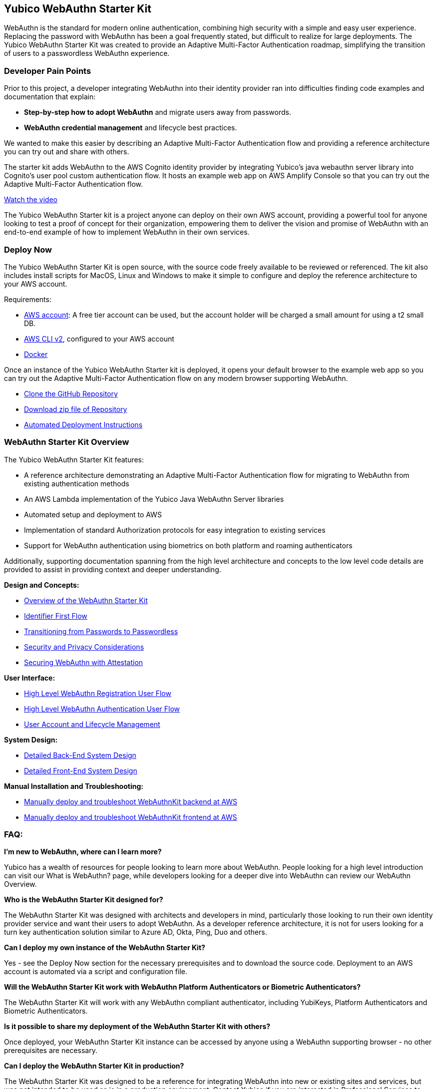 == Yubico WebAuthn Starter Kit ==
WebAuthn is the standard for modern online authentication, combining high security with a simple and easy user experience. Replacing the password with WebAuthn has been a goal frequently stated, but difficult to realize for large deployments. The Yubico WebAuthn Starter Kit was created to provide an Adaptive Multi-Factor Authentication roadmap, simplifying the transition of users to a passwordless WebAuthn experience.

=== Developer Pain Points ===
Prior to this project, a developer integrating WebAuthn into their identity provider ran into difficulties finding code examples and documentation that explain:

* *Step-by-step how to adopt WebAuthn* and migrate users away from passwords.
* *WebAuthn credential management* and lifecycle best practices.

We wanted to make this easier by describing an Adaptive Multi-Factor Authentication flow and providing a reference architecture you can try out and share with others.

The starter kit adds WebAuthn to the AWS Cognito identity provider by integrating Yubico’s java webauthn server library into Cognito’s user pool custom authentication flow. It hosts an example web app on AWS Amplify Console so that you can try out the Adaptive Multi-Factor Authentication flow.

link:https://youtu.be/wZ1s4SOOqOQ[Watch the video]

The Yubico WebAuthn Starter kit is a project anyone can deploy on their own AWS account, providing a powerful tool for anyone looking to test a proof of concept for their organization, empowering them to deliver the vision and promise of WebAuthn with an end-to-end example of how to implement WebAuthn in their own services.

=== Deploy Now ===
The Yubico WebAuthn Starter Kit is open source, with the source code freely available to be reviewed or referenced. The kit also includes install scripts for MacOS, Linux and Windows to make it simple to configure and deploy the reference architecture to your AWS account.

Requirements:

* link:https://aws.amazon.com/free/[AWS account]: A free tier account can be used, but the account holder will be charged a small amount for using a t2 small DB.
* link:https://docs.aws.amazon.com/cli/latest/userguide/install-cliv2.html[AWS CLI v2], configured to your AWS account
* link:https://docs.docker.com/get-docker/[Docker]

Once an instance of the Yubico WebAuthn Starter kit is deployed, it opens your default browser to the example web app so you can try out the Adaptive Multi-Factor Authentication flow on any modern browser supporting WebAuthn.

* link:https://github.com/YubicoLabs/WebAuthnKit[Clone the GitHub Repository]

* link:https://github.com/YubicoLabs/WebAuthnKit/releases/[Download zip file of Repository]

* link:https://developers.yubico.com/Developer_Program/WebAuthn_Starter_Kit/Installation/Automated_Deployment.html[Automated Deployment Instructions]

=== WebAuthn Starter Kit Overview ===
The Yubico WebAuthn Starter Kit features:

* A reference architecture demonstrating an Adaptive Multi-Factor Authentication flow for migrating to WebAuthn from existing authentication methods
* An AWS Lambda implementation of the Yubico Java WebAuthn Server libraries
* Automated setup and deployment to AWS
* Implementation of standard Authorization protocols for easy integration to existing services
* Support for WebAuthn authentication using biometrics on both platform and roaming authenticators

Additionally, supporting documentation spanning from the high level architecture and concepts to the low level code details are provided to assist in providing context and deeper understanding.

*Design and Concepts:*

* link:https://developers.yubico.com/Developer_Program/WebAuthn_Starter_Kit/WebAuthn_High_Level_Architecture_Overview.html[Overview of the WebAuthn Starter Kit]
* link:https://developers.yubico.com/Developer_Program/WebAuthn_Starter_Kit/Identifier_First_Flow.html[Identifier First Flow]
* link:https://developers.yubico.com/Developer_Program/WebAuthn_Starter_Kit/Transitioning_from_Passwords_to_Passwordless.html[Transitioning from Passwords to Passwordless]
* link:https://developers.yubico.com/Developer_Program/WebAuthn_Starter_Kit/Security_and_Privacy_Considerations.html[Security and Privacy Considerations]
* link:https://developers.yubico.com/WebAuthn/Concepts/Securing_WebAuthn_with_Attestation.html[Securing WebAuthn with Attestation]

*User Interface:*

* link:https://developers.yubico.com/Developer_Program/WebAuthn_Starter_Kit/WebAuthn_Registration_Flow.html[High Level WebAuthn Registration User Flow]
* link:https://developers.yubico.com/Developer_Program/WebAuthn_Starter_Kit/WebAuthn_Authentication_Flow.html[High Level WebAuthn Authentication User Flow]
* link:https://developers.yubico.com/Developer_Program/WebAuthn_Starter_Kit/Account_and_Lifecycle_Management.html[User Account and Lifecycle Management]

*System Design:*

* link:https://developers.yubico.com/Developer_Program/WebAuthn_Starter_Kit/Back-end_System_Design.html[Detailed Back-End System Design]
* link:https://developers.yubico.com/Developer_Program/WebAuthn_Starter_Kit/Front-End_System_Design.html[Detailed Front-End System Design]

*Manual Installation and Troubleshooting:*

* link:https://developers.yubico.com/Developer_Program/WebAuthn_Starter_Kit/Installation/Manual_Back-End_Deployment.html[Manually deploy and troubleshoot WebAuthnKit backend at AWS]

* link:https://developers.yubico.com/Developer_Program/WebAuthn_Starter_Kit/Installation/Manual_Front-End-Deployment.html[Manually deploy and troubleshoot WebAuthnKit frontend at AWS]

=== FAQ: ===
*I'm new to WebAuthn, where can I learn more?*

Yubico has a wealth of resources for people looking to learn more about WebAuthn. People looking for a high level introduction can visit our What is WebAuthn? page, while developers looking for a deeper dive into WebAuthn can review our WebAuthn Overview.

*Who is the WebAuthn Starter Kit designed for?*

The WebAuthn Starter Kit was designed with architects and developers in mind, particularly those looking to run their own identity provider service and want their users to adopt WebAuthn. As a developer reference architecture, it is not for users looking for a turn key authentication solution similar to Azure AD, Okta, Ping, Duo and others.

*Can I deploy my own instance of the WebAuthn Starter Kit?*

Yes - see the Deploy Now section for the necessary prerequisites and to download the source code. Deployment to an AWS account is automated via a script and configuration file.

*Will the WebAuthn Starter Kit work with WebAuthn Platform Authenticators or Biometric Authenticators?*

The WebAuthn Starter Kit will work with any WebAuthn compliant authenticator, including YubiKeys, Platform Authenticators and Biometric Authenticators.

*Is it possible to share my deployment of the WebAuthn Starter Kit with others?*

Once deployed, your WebAuthn Starter Kit instance can be accessed by anyone using a WebAuthn supporting browser - no other prerequisites are necessary.

*Can I deploy the WebAuthn Starter Kit in production?*

The WebAuthn Starter Kit was designed to be a reference for integrating WebAuthn into new or existing sites and services, but was not intended to be used as is in a production environment. Contact Yubico if you are interested in Professional Services to help with your WebAuthn integration.

*Is the WebAuthn Starter Kit free to deploy?*

The AWS RDS database engine used by the WebAuthn Starter Kit only supports a minimum of db.t2.small, which is not part of the AWS Free Tier. Hence, the WebAuthn Starter Kit does incur a small charge for using Amazon RDS DB. To reduce the charges, the scaling capacity is reduced to one (1) and the AWS RDS database is set to pause after two (2) hours of inactivity. After the AWS RDS database has been paused after two hours of inactivity, there could be a cold start that may result in a failed WebAuthn registration and possibly also failed WebAuthn authentication. A simple retry will resolve the issue.
